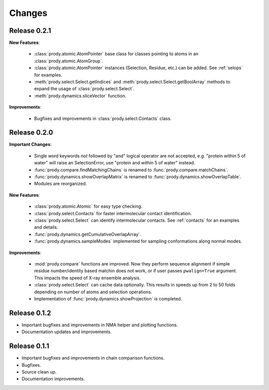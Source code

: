*******************************************************************************
Changes
*******************************************************************************

Release 0.2.1
===============================================================================

**New Features**:

  * :class:`prody.atomic.AtomPointer` base class for classes pointing to
    atoms in an :class:`prody.atomic.AtomGroup`.
  * :class:`prody.atomic.AtomPointer` instances (Selection, Residue, etc.)
    can be added. See :ref:`selops` for examples.
  * :meth:`prody.select.Select.getIndices` and :meth:`prody.select.Select.getBoolArray` 
    methods to expand the usage of :class:`prody.select.Select`.
  * :meth:`prody.dynamics.sliceVector` function.

**Improvements**:

  * Bugfixes and improvements in :class:`prody.select.Contacts` class.


Release 0.2.0
===============================================================================

**Important Changes**:


  * Single word keywords *not* followed by "and" logical operator are not 
    accepted, e.g. "protein within 5 of water" will raise an SelectionError, 
    use "protein and within 5 of water" instead.
  * :func:`prody.compare.findMatchingChains` is renamed to 
    :func:`prody.compare.matchChains`.
  * :func:`prody.dynamics.showOverlapMatrix` is renamed to 
    :func:`prody.dynamics.showOverlapTable`.
  * Modules are reorganized.

**New Features**:

  * :class:`prody.atomic.Atomic` for easy type checking.
  * :class:`prody.select.Contacts` for faster intermolecular contact 
    identification.
  * :class:`prody.select.Select` can identify intermolecular contacts. See
    :ref:`contacts` for an examples and details.
  * :func:`prody.dynamics.getCumulativeOverlapArray`.
  * :func:`prody.dynamics.sampleModes` implemented for sampling conformations 
    along normal modes.

**Improvements**:

  * :mod:`prody.compare` functions are improved. Now they perform sequence
    alignment if simple residue number/identity based matchin does not work,
    or if user passes ``pwalign=True`` argument. This impacts the speed 
    of X-ray ensemble analysis.
  * :class:`prody.select.Select` can cache data optionally. This results
    in speeds up from 2 to 50 folds depending on number of atoms and selection
    operations.
  * Implementation of :func:`prody.dynamics.showProjection` is completed.

Release 0.1.2
===============================================================================

* Important bugfixes and improvements in NMA helper and plotting functions.
* Documentation updates and improvements.


Release 0.1.1
===============================================================================

* Important bugfixes and improvements in chain comparison functions.
* Bugfixes.
* Source clean up.
* Documentation improvements.
